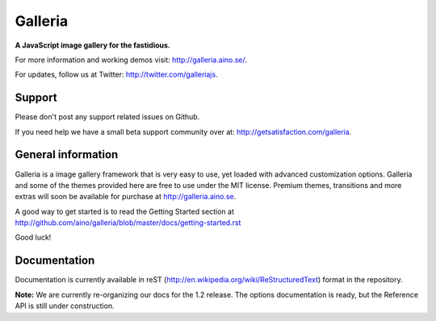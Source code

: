 ========
Galleria
========
**A JavaScript image gallery for the fastidious.**

For more information and working demos visit: http://galleria.aino.se/.

For updates, follow us at Twitter: http://twitter.com/galleriajs.

Support
=======
Please don't post any support related issues on Github.

If you need help we have a small beta support community over at: http://getsatisfaction.com/galleria.

General information
===================
Galleria is a image gallery framework that is very easy to use, yet loaded with advanced customization options. Galleria and some of the themes provided here are free to use under the MIT license. Premium themes, transitions and more extras will soon be available for purchase at http://galleria.aino.se.

A good way to get started is to read the Getting Started section at http://github.com/aino/galleria/blob/master/docs/getting-started.rst

Good luck!

Documentation
=============

Documentation is currently available in reST (http://en.wikipedia.org/wiki/ReStructuredText) format in the repository.

**Note:** We are currently re-organizing our docs for the 1.2 release. 
The options documentation is ready, but the Reference API is still under construction.